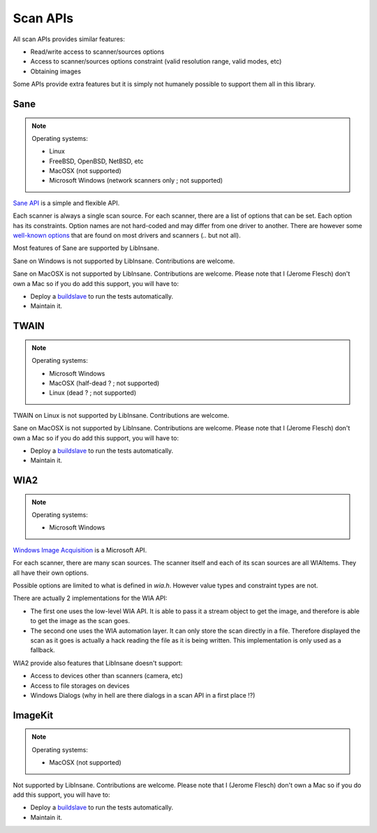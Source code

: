 Scan APIs
=========

All scan APIs provides similar features:

* Read/write access to scanner/sources options
* Access to scanner/sources options constraint (valid resolution range, valid
  modes, etc)
* Obtaining images

Some APIs provide extra features but it is simply not humanely possible
to support them all in this library.

.. _Sane:

Sane
----

.. note::

    Operating systems:

    * Linux
    * FreeBSD, OpenBSD, NetBSD, etc
    * MacOSX (not supported)
    * Microsoft Windows (network scanners only ; not supported)

.. uml::

    @startuml
    object Scanner

    Scanner *-- "Option 'resolution'"
    "Option 'resolution'" : value type
    "Option 'resolution'" : constraint
    "Option 'resolution'" : value

    Scanner *-- "Option 'mode'"
    "Option 'mode'" : value type
    "Option 'mode'" : constraint
    "Option 'mode'" : value

    Scanner *-- "Option 'source'"
    "Option 'source'" : value type
    "Option 'source'" : constraint: ['Flatbed', 'Feeder', etc]
    "Option 'source'" : value
    @enduml

`Sane API`_ is a simple and flexible API.

Each scanner is always a single scan source.
For each scanner, there are a list of options that can be set.
Each option has its constraints. Option names are not hard-coded and may
differ from one driver to another. There are however some
`well-known options`_ that are found on most drivers and scanners
(.. but not all).

Most features of Sane are supported by LibInsane.

Sane on Windows is not supported by LibInsane. Contributions are welcome.

Sane on MacOSX is not supported by LibInsane. Contributions are welcome.
Please note that I (Jerome Flesch) don't own a Mac so if you do add this
support, you will have to:

* Deploy a `buildslave`_ to run the tests automatically.
* Maintain it.

.. _Sane API: http://sane-project.org/html/doc009.html
.. _well-known options: http://sane.alioth.debian.org/sane2/0.08/doc014.html
.. _buildslave: https://buildbot.net/


TWAIN
-----

.. note::

    Operating systems:

    * Microsoft Windows
    * MacOSX (half-dead ? ; not supported)
    * Linux (dead ? ; not supported)

.. todo::

    TODO

TWAIN on Linux is not supported by LibInsane. Contributions are welcome.

Sane on MacOSX is not supported by LibInsane. Contributions are welcome.
Please note that I (Jerome Flesch) don't own a Mac so if you do add this
support, you will have to:

* Deploy a `buildslave`_ to run the tests automatically.
* Maintain it.

.. _buildslave: https://buildbot.net/


.. _WIA2:

WIA2
----

.. note::

    Operating systems:

    * Microsoft Windows

.. uml::

    @startuml
    object "Scanner (WIAItem)" as scanner
    object "Option 'image format'" as format
    object "Option 'mode'" as mode1
    object "Option 'mode'" as mode2
    object "Option 'resolution'" as res1
    object "Option 'resolution'" as res2

    scanner *-- "Flatbed (WIAItem)"
    scanner *-- "Feeder (WIAItem)"

    scanner *-- format
    format : value type
    format : constraint
    format : value

    "Flatbed (WIAItem)" *-- res1
    res1 : value type
    res1 : constraint
    res1 : value

    "Flatbed (WIAItem)" *-- mode1
    mode1 : value type
    mode1 : constraint
    mode1 : value

    "Feeder (WIAItem)" *-- res2
    res2 : value type
    res2 : constraint
    res2 : value

    "Feeder (WIAItem)" *-- mode2
    mode2 : value type
    mode2 : constraint
    mode2 : value
    @enduml

`Windows Image Acquisition`_ is a Microsoft API.

For each scanner, there are many scan sources. The scanner itself and each of
its scan sources are all WIAItems. They all have their own options.

Possible options are limited to what is defined in `wia.h`. However
value types and constraint types are not.

There are actually 2 implementations for the WIA API:

* The first one uses the low-level WIA API. It is able to pass it a stream
  object to get the image, and therefore is able to get the image as the
  scan goes.
* The second one uses the WIA automation layer. It can only store the
  scan directly in a file. Therefore displayed the scan as it goes is
  actually a hack reading the file as it is being written.
  This implementation is only used as a fallback.

WIA2 provide also features that LibInsane doesn't support:

* Access to devices other than scanners (camera, etc)
* Access to file storages on devices
* Windows Dialogs (why in hell are there dialogs in a scan API in a first place !?)

.. _Windows Image Acquisition: https://msdn.microsoft.com/en-us/library/windows/desktop/ms630368(v=vs.85).aspx

.. _Cocoa:


ImageKit
--------

.. https://developer.apple.com/library/content/documentation/Carbon/Conceptual/ImageCaptureServicesProgrammingGuide/02Overview/02Overview.html

.. note::

    Operating systems:

    * MacOSX (not supported)


Not supported by LibInsane. Contributions are welcome.
Please note that I (Jerome Flesch) don't own a Mac so if you do add this
support, you will have to:

* Deploy a `buildslave`_ to run the tests automatically.
* Maintain it.

.. _buildslave: https://buildbot.net/
